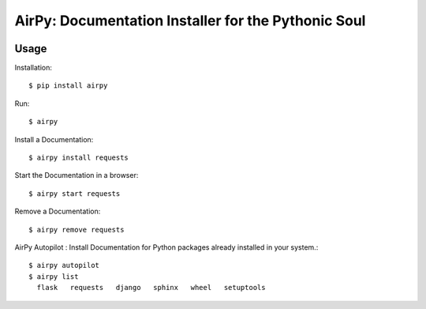 AirPy: Documentation Installer for the Pythonic Soul
====================================================

.. image:: https://travis-ci.org/kevinaloys/airpy.svg

.. image:: https://pypip.in/download/airpy/badge.svg?style=flat

Usage
-----

Installation::

    $ pip install airpy
    
Run::

    $ airpy

    
.. image:: http://imgur.com/8ovPxQg


    Usage: airpy [OPTIONS] COMMAND [ARGS]...

        AirPy : Documentation Installer for the Python

    Options:
        --help  Show this message and exit.

    Commands:
        autopilot  Auto install docs.
        install    Install offline doc of a Python module.
        list       List installed docs.
        remove     Remove an installed doc.
        start      Start a doc in a browser.


Install a Documentation::

    $ airpy install requests

Start the Documentation in a browser::
    
    $ airpy start requests

Remove a Documentation::

    $ airpy remove requests

AirPy Autopilot : Install Documentation for Python packages already installed in your system.::

    $ airpy autopilot
    $ airpy list
      flask   requests   django   sphinx   wheel   setuptools

